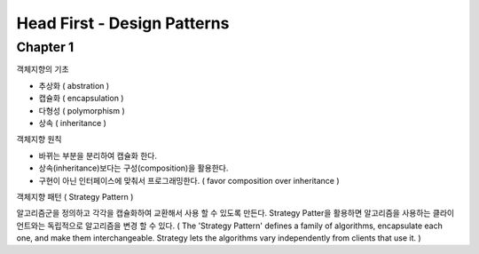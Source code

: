 Head First - Design Patterns
============================

Chapter 1
----------

객체지향의 기초

* 추상화 ( abstration )
* 캡슐화 ( encapsulation )
* 다형성 ( polymorphism )
* 상속 ( inheritance )


객체지향 원칙

* 바뀌는 부분을 분리하여 캡슐화 한다.
* 상속(inheritance)보다는 구성(composition)을 활용한다.
* 구현이 아닌 인터페이스에 맞춰서 프로그래밍한다. ( favor composition over inheritance )


객체지향 패턴 ( Strategy Pattern )

알고리즘군을 정의하고 각각을 캡슐화하여 교환해서 사용 할 수 있도록 만든다. Strategy Patter을 활용하면
알고리즘을 사용하는 클라이언트와는 독립적으로 알고리즘을 변경 할 수 있다.
( The 'Strategy Pattern' defines a family of algorithms, encapsulate each one,
and make them interchangeable. Strategy lets the algorithms vary independently from clients that use it. )
